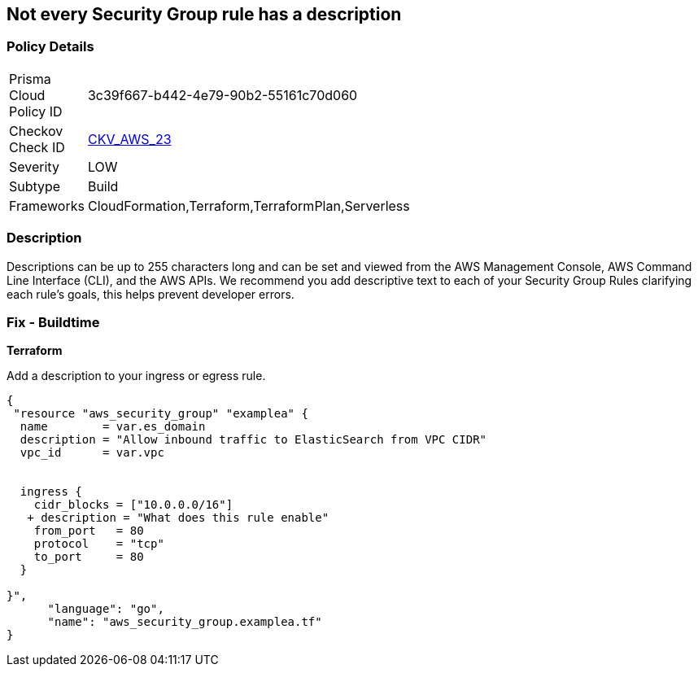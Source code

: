 == Not every Security Group rule has a description


=== Policy Details 

[width=45%]
[cols="1,1"]
|=== 
|Prisma Cloud Policy ID 
| 3c39f667-b442-4e79-90b2-55161c70d060

|Checkov Check ID 
| https://github.com/bridgecrewio/checkov/tree/master/checkov/terraform/checks/resource/aws/SecurityGroupRuleDescription.py[CKV_AWS_23]

|Severity
|LOW

|Subtype
|Build

|Frameworks
|CloudFormation,Terraform,TerraformPlan,Serverless

|=== 



=== Description 


Descriptions can be up to 255 characters long and can be set and viewed from the AWS Management Console, AWS Command Line Interface (CLI), and the AWS APIs.
We recommend you add descriptive text to each of your Security Group Rules clarifying each rule's goals, this helps prevent developer errors.

////
=== Fix - Runtime


* AWS Console* 



. Log in to the AWS Management Console at https://console.aws.amazon.com/.

. Open the http://console.aws.amazon.com/vpc/home [Amazon VPC console].

. Select * Security Groups*.

. Select * Create Security Group*.

. Select a _Security Group_ and review all of the descriptions.

. To modify the rules and descriptions, click * Edit*.
////

=== Fix - Buildtime


*Terraform* 


Add a description to your ingress or egress rule.


[source,go]
----
{
 "resource "aws_security_group" "examplea" {
  name        = var.es_domain
  description = "Allow inbound traffic to ElasticSearch from VPC CIDR"
  vpc_id      = var.vpc


  ingress {
    cidr_blocks = ["10.0.0.0/16"]
   + description = "What does this rule enable"
    from_port   = 80
    protocol    = "tcp"
    to_port     = 80
  }

}",
      "language": "go",
      "name": "aws_security_group.examplea.tf"
}
----
